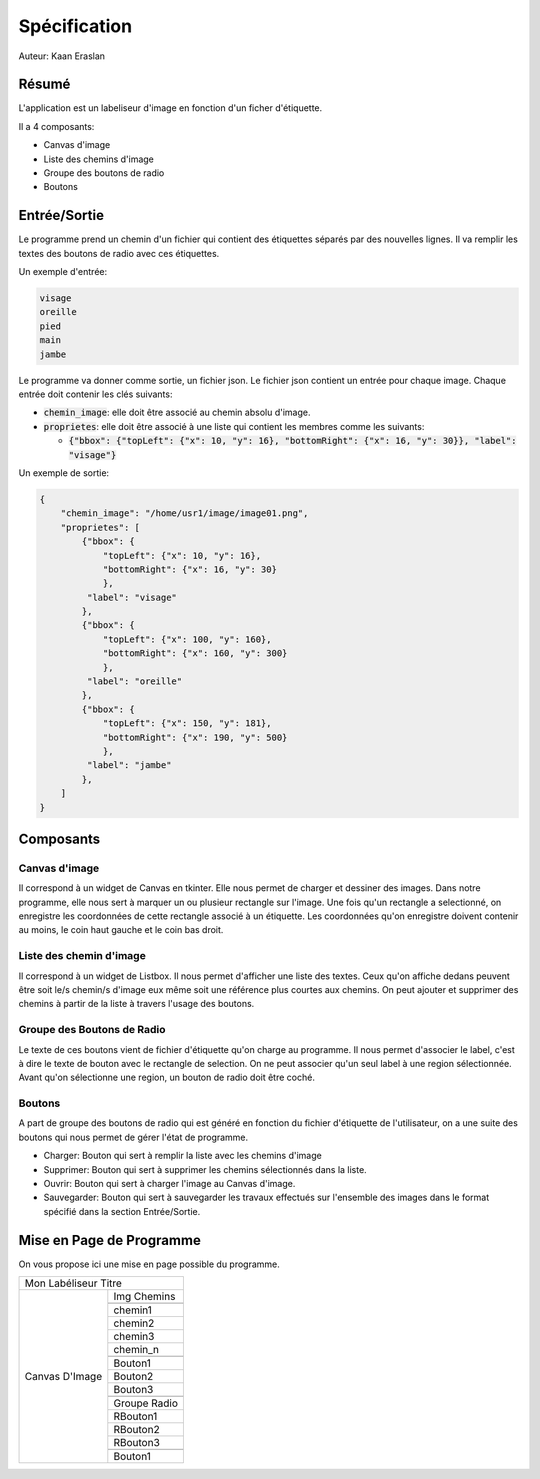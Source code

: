 ###############
Spécification
###############

Auteur: Kaan Eraslan

=======
Résumé
=======

L'application est un labeliseur d'image en fonction d'un ficher
d'étiquette.

Il a 4 composants:

- Canvas d'image

- Liste des chemins d'image

- Groupe des boutons de radio 

- Boutons

===============
Entrée/Sortie
===============

Le programme prend un chemin d'un fichier qui contient 
des étiquettes séparés par des nouvelles lignes. Il va remplir
les textes des boutons de radio avec ces étiquettes.

Un exemple d'entrée:

.. code::

   visage
   oreille
   pied
   main
   jambe

Le programme va donner comme sortie, un fichier json.
Le fichier json contient un entrée pour chaque image.
Chaque entrée doit contenir les clés suivants:

- :code:`chemin_image`: elle doit être associé au chemin absolu
  d'image.

- :code:`proprietes`: elle doit être associé à une liste qui 
  contient les membres comme les suivants:

  - :code:`{"bbox": {"topLeft": {"x": 10, "y": 16}, 
    "bottomRight": {"x": 16, "y": 30}}, "label": "visage"}`

Un exemple de sortie:

.. code-block:: json

    {
        "chemin_image": "/home/usr1/image/image01.png",
        "proprietes": [
            {"bbox": {
                "topLeft": {"x": 10, "y": 16},
                "bottomRight": {"x": 16, "y": 30}
                },
             "label": "visage"
            },
            {"bbox": {
                "topLeft": {"x": 100, "y": 160},
                "bottomRight": {"x": 160, "y": 300}
                },
             "label": "oreille"
            },
            {"bbox": {
                "topLeft": {"x": 150, "y": 181},
                "bottomRight": {"x": 190, "y": 500}
                },
             "label": "jambe"
            },
        ]
    }

===========
Composants
===========

---------------
Canvas d'image
---------------

Il correspond à un widget de Canvas en tkinter. Elle nous permet
de charger et dessiner des images.
Dans notre programme, elle nous sert à marquer un ou plusieur 
rectangle sur l'image. Une fois qu'un rectangle a selectionné,
on enregistre les coordonnées de cette rectangle associé à 
un étiquette. Les coordonnées qu'on enregistre doivent contenir au moins,
le coin haut gauche et le coin bas droit.

-------------------------
Liste des chemin d'image
-------------------------

Il correspond à un widget de Listbox. Il nous permet d'afficher une liste 
des textes.
Ceux qu'on affiche dedans peuvent être soit le/s chemin/s d'image eux même soit 
une référence plus courtes aux chemins.
On peut ajouter et supprimer des chemins à partir de la liste à travers l'usage 
des boutons.


-----------------------------
Groupe des Boutons de Radio
-----------------------------

Le texte de ces boutons vient de fichier d'étiquette qu'on charge au programme.
Il nous permet d'associer le label, c'est à dire le texte de bouton avec le
rectangle de selection.
On ne peut associer qu'un seul label à une region sélectionnée.
Avant qu'on sélectionne une region, un bouton de radio doit être coché.

--------
Boutons
--------

A part de groupe des boutons de radio qui est généré en fonction du fichier
d'étiquette de l'utilisateur, on a une suite des boutons qui nous permet 
de gérer l'état de programme.

- Charger: Bouton qui sert à remplir la liste avec les chemins d'image
- Supprimer: Bouton qui sert à supprimer les chemins sélectionnés dans la liste.
- Ouvrir: Bouton qui sert à charger l'image au Canvas d'image.
- Sauvegarder: Bouton qui sert à sauvegarder les travaux effectués sur l'ensemble
  des images dans le format spécifié dans la section Entrée/Sortie.


==========================
Mise en Page de Programme
==========================

On vous propose ici une mise en page possible du programme.



+----------------------------------------------+
|         Mon Labéliseur Titre                 |
+--------------------------------+-------------+
|                                | Img Chemins |
|                                +-------------+ 
|                                |             |
|                                +-------------+ 
|                                |  chemin1    |
|                                +-------------+ 
|                                |  chemin2    |
|                                +-------------+ 
|   Canvas D'Image               |  chemin3    |
|                                +-------------+ 
|                                |  chemin_n   |
|                                +-------------+ 
|                                |             |
|                                +-------------+ 
|                                |  Bouton1    |
|                                +-------------+ 
|                                |  Bouton2    |
|                                +-------------+ 
|                                |  Bouton3    |
|                                +-------------+ 
|                                |             |
|                                +-------------+ 
|                                | Groupe      |
|                                | Radio       |
|                                +-------------+ 
|                                |  RBouton1   |
|                                +-------------+ 
|                                |  RBouton2   |
|                                +-------------+ 
|                                |  RBouton3   |
|                                +-------------+ 
|                                |             |
|                                +-------------+ 
|                                |  Bouton1    |
+--------------------------------+-------------+ 
